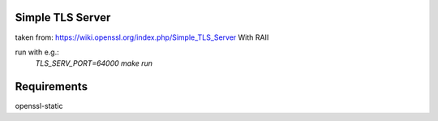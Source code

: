 Simple TLS Server
~~~~~~~~~~~~~~~~~
taken from: https://wiki.openssl.org/index.php/Simple_TLS_Server
With RAII

run with e.g.:
        `TLS_SERV_PORT=64000 make run`

Requirements
~~~~~~~~~~~~
openssl-static
